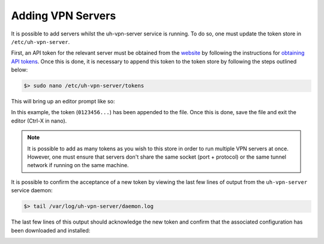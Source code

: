 Adding VPN Servers
==================

It is possible to add servers whilst the uh-vpn-server service is running. To do so, one must update
the token store in ``/etc/uh-vpn-server``.

First, an API token for the relevant server must be obtained from the `website`_ by following the
instructions for `obtaining API tokens`_. Once this is done, it is necessary to append this
token to the token store by following the steps outlined below:

.. code-block:: bash

    $> sudo nano /etc/uh-vpn-server/tokens

This will bring up an editor prompt like so:

.. image:: /_static/servers/token_store.png
  :width: 600
  :alt: Token store

In this example, the token (``0123456...``) has been appended to the file. Once this is done,
save the file and exit the editor (Ctrl-X in nano).

.. note::
    It is possible to add as many tokens as you wish to this store in order to run multiple
    VPN servers at once. However, one must ensure that servers don't share the same socket
    (port + protocol) or the same tunnel network if running on the same machine.

It is possible to confirm the acceptance of a new token by viewing the last few lines of output
from the ``uh-vpn-server`` service daemon:

.. code-block:: bash

    $> tail /var/log/uh-vpn-server/daemon.log

The last few lines of this output should acknowledge the new token and confirm that the associated
configuration has been downloaded and installed:

.. image:: /_static/servers/token_acceptance.png
  :width: 600
  :alt: Token acceptance

.. _website: https://uh-vpn.com
.. _obtaining API tokens: ../website/servers/api-tokens.html

